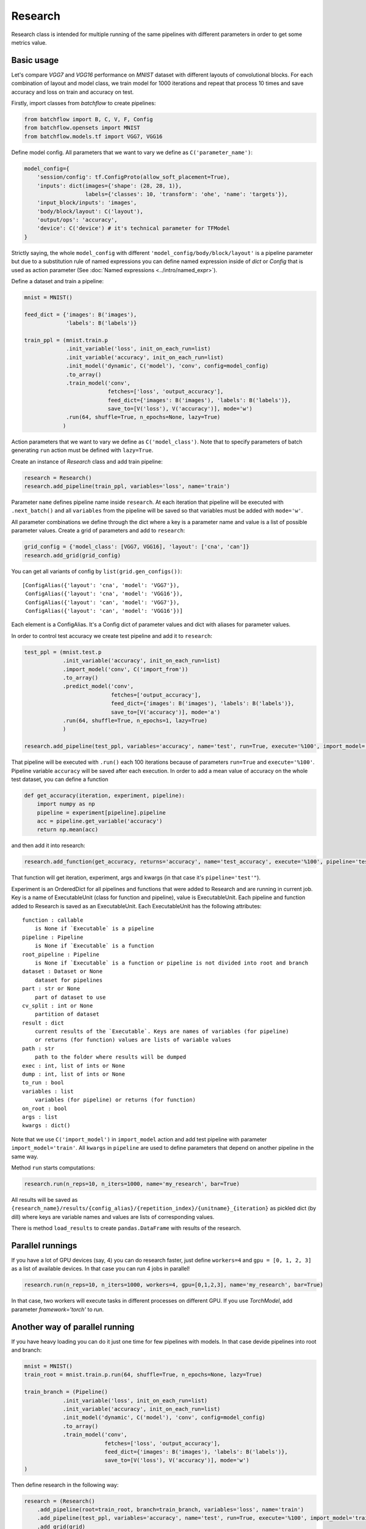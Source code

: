 ===========
Research
===========

Research class is intended for multiple running of the same pipelines
with different parameters in order to get some metrics value.

Basic usage
-----------
Let's compare `VGG7` and `VGG16` performance on `MNIST` dataset with
different layouts of convolutional blocks. For each combination of
layout and model class, we train model for 1000 iterations and repeat
that process 10 times and save accuracy and loss on train and accuracy on test.

Firstly, import classes from `batchflow` to create pipelines:

.. code-block:: python

    from batchflow import B, C, V, F, Config
    from batchflow.opensets import MNIST
    from batchflow.models.tf import VGG7, VGG16

Define model config. All parameters that we want to vary we define
as ``C('parameter_name')``:

.. code-block:: python

    model_config={
        'session/config': tf.ConfigProto(allow_soft_placement=True),
        'inputs': dict(images={'shape': (28, 28, 1)},
                       labels={'classes': 10, 'transform': 'ohe', 'name': 'targets'}),
        'input_block/inputs': 'images',
        'body/block/layout': C('layout'),
        'output/ops': 'accuracy',
        'device': C('device') # it's technical parameter for TFModel
    }

Strictly saying, the whole ``model_config`` with different
``'model_config/body/block/layout'`` is a pipeline parameter but due
to a substitution rule of named expressions you can define
named expression inside of `dict` or `Config` that is used as action parameter
(See :doc:`Named expressions <../intro/named_expr>`).

Define a dataset and train a pipeline:

.. code-block:: python

    mnist = MNIST()

    feed_dict = {'images': B('images'),
                 'labels': B('labels')}

    train_ppl = (mnist.train.p
                 .init_variable('loss', init_on_each_run=list)
                 .init_variable('accuracy', init_on_each_run=list)
                 .init_model('dynamic', C('model'), 'conv', config=model_config)
                 .to_array()
                 .train_model('conv',
                              fetches=['loss', 'output_accuracy'],
                              feed_dict={'images': B('images'), 'labels': B('labels')},
                              save_to=[V('loss'), V('accuracy')], mode='w')
                 .run(64, shuffle=True, n_epochs=None, lazy=True)
                )

Action parameters that we want to vary we define as ``C('model_class')``. Note
that to specify parameters of batch generating ``run`` action must be defined with ``lazy=True``.

Create an instance of `Research` class and add train pipeline:

.. code-block:: python

    research = Research()
    research.add_pipeline(train_ppl, variables='loss', name='train')

Parameter ``name`` defines pipeline name inside ``research``. At each iteration
that pipeline will be executed with ``.next_batch()`` and all ``variables`` from the pipeline
will be saved so that variables must be added with ``mode='w'``.

All parameter combinations we define through the dict where a key is
a parameter name and value is a list of possible parameter values.
Create a grid of parameters and add to ``research``:

.. code-block:: python

    grid_config = {'model_class': [VGG7, VGG16], 'layout': ['cna', 'can']}
    research.add_grid(grid_config)

You can get all variants of config by ``list(grid.gen_configs())``:

::

    [ConfigAlias({'layout': 'cna', 'model': 'VGG7'}),
     ConfigAlias({'layout': 'cna', 'model': 'VGG16'}),
     ConfigAlias({'layout': 'can', 'model': 'VGG7'}),
     ConfigAlias({'layout': 'can', 'model': 'VGG16'})]

Each element is a ConfigAlias. It's a Config dict of parameter values
and dict with aliases for parameter values.

In order to control test accuracy we create test pipeline and add it
to ``research``:

.. code-block:: python

    test_ppl = (mnist.test.p
                .init_variable('accuracy', init_on_each_run=list)
                .import_model('conv', C('import_from'))
                .to_array()
                .predict_model('conv',
                               fetches=['output_accuracy'],
                               feed_dict={'images': B('images'), 'labels': B('labels')},
                               save_to=[V('accuracy')], mode='a')
                .run(64, shuffle=True, n_epochs=1, lazy=True)
                )

    research.add_pipeline(test_ppl, variables='accuracy', name='test', run=True, execute='%100', import_model='train')

That pipeline will be executed with ``.run()`` each 100 iterations because
of parameters ``run=True``  and ``execute='%100'``. Pipeline variable ``accuracy``
will be saved after each execution. In order to add a mean value of accuracy
on the whole test dataset, you can define a function

.. code-block:: python

    def get_accuracy(iteration, experiment, pipeline):
        import numpy as np
        pipeline = experiment[pipeline].pipeline
        acc = pipeline.get_variable('accuracy')
        return np.mean(acc)

and then add it into research:

.. code-block:: python

    research.add_function(get_accuracy, returns='accuracy', name='test_accuracy', execute='%100', pipeline='test')

That function will get iteration, experiment, args and kwargs
(in that case it's ``pipeline='test'"``).

Experiment is an OrderedDict for all pipelines and functions
that were added to Research and are running in current job.
Key is a name of ExecutableUnit (class for function and pipeline),
value is ExecutableUnit. Each pipeline and function added to Research
is saved as an ExecutableUnit. Each ExecutableUnit has the following
attributes:

::

    function : callable
        is None if `Executable` is a pipeline
    pipeline : Pipeline
        is None if `Executable` is a function
    root_pipeline : Pipeline
        is None if `Executable` is a function or pipeline is not divided into root and branch
    dataset : Dataset or None
        dataset for pipelines
    part : str or None
        part of dataset to use
    cv_split : int or None
        partition of dataset
    result : dict
        current results of the `Executable`. Keys are names of variables (for pipeline)
        or returns (for function) values are lists of variable values
    path : str
        path to the folder where results will be dumped
    exec : int, list of ints or None
    dump : int, list of ints or None
    to_run : bool
    variables : list
        variables (for pipeline) or returns (for function)
    on_root : bool
    args : list
    kwargs : dict()


Note that we use ``C('import_model')`` in ``import_model`` action
and add test pipeline with parameter ``import_model='train'``.
All ``kwargs`` in ``pipeline`` are used to define
parameters that depend on another pipeline in the same way.

Method ``run`` starts computations:

.. code-block:: python

    research.run(n_reps=10, n_iters=1000, name='my_research', bar=True)

All results will be saved as
``{research_name}/results/{config_alias}/{repetition_index}/{unitname}_{iteration}``
as pickled dict (by dill) where keys are variable names and values are lists
of corresponding values.

There is method ``load_results`` to create ``pandas.DataFrame`` with results
of the research.

Parallel runnings
-----------------

If you have a lot of GPU devices (say, 4) you can do research faster,
just define ``workers=4``
and ``gpu = [0, 1, 2, 3]`` as a list of available devices.
In that case you can run 4 jobs in parallel!

.. code-block:: python

    research.run(n_reps=10, n_iters=1000, workers=4, gpu=[0,1,2,3], name='my_research', bar=True)

In that case, two workers will execute tasks in different processes
on different GPU. If you use `TorchModel`, add parameter `framework='torch'` to `run`.

Another way of parallel running
--------------------------------

If you have heavy loading you can do it just one time for few pipelines
with models. In that case devide pipelines into root and branch:

.. code-block:: python

    mnist = MNIST()
    train_root = mnist.train.p.run(64, shuffle=True, n_epochs=None, lazy=True)

    train_branch = (Pipeline()
                .init_variable('loss', init_on_each_run=list)
                .init_variable('accuracy', init_on_each_run=list)
                .init_model('dynamic', C('model'), 'conv', config=model_config)
                .to_array()
                .train_model('conv',
                             fetches=['loss', 'output_accuracy'],
                             feed_dict={'images': B('images'), 'labels': B('labels')},
                             save_to=[V('loss'), V('accuracy')], mode='w')
    )


Then define research in the following way:

.. code-block:: python

    research = (Research()
        .add_pipeline(root=train_root, branch=train_branch, variables='loss', name='train')
        .add_pipeline(test_ppl, variables='accuracy', name='test', run=True, execute='%100', import_model='train')
        .add_grid(grid)
        .add_function(get_accuracy, returns='accuracy', name='test_accuracy', execute='%100', pipeline='test')
    )

And now you can define the number of branches in each worker:

.. code-block:: python

    research.run(n_reps=2, n_iters=1000, workers=2, branches=2, gpu=[0,1,2,3], name='my_research', bar=True)


Dumping of results and logging
--------------------------------

By default if unit has varaibles or returns then results
will be dumped at last iteration. But there is unit parameter dump
that allows to save result not only in the end. It defines as execute
parameter. For example, dump train results each 200 iterations.
Besides, each research has log file. In order to add information about
unit execution and dumping into log, define ``logging=True``.

.. code-block:: python

    research = (Research()
        .add_pipeline(root=train_root, branch=train_template,
                  variables='loss', name='train', dump='%200')
        .add_pipeline(test_ppl,
                  variables='accuracy', name='test', run=True, execute='%100', import_from='train', logging=True)
        .add_grid(grid)
        .add_function(get_accuracy, returns='accuracy', name='test_accuracy', execute='%100', pipeline='test')
    )

    research.run(n_reps=2, n_iters=1000, workers=2, branches=2, gpu=[0,1,2,3], name='my_research', bar=True)

First worker will execute two branches on GPU 0 and 1
and the second on the 2 and 3.

Functions on root
--------------------------------

All functions and pipelines if branches > 0 executed in parallel
threads so sometime it can be a problem. In order to allow run
function in main thread there exists parameter on_root. Function
that will be added with on_root=True will get iteration, experiments
and kwargs. experiments is a list of experiments that was defined above
(OrderedDict of ExecutableUnits). Simple example of usage:

.. code-block:: python

    def on_root(iteration, experiments):
        print("On root", iteration)

    research = (Research()
        .add_function(on_root, on_root=True, execute=10, logging=True)
        .add_pipeline(root=train_root, branch=train_template, variables='loss', name='train')
        .add_pipeline(root=test_root, branch=test_template,
                  variables='accuracy', name='test', run=True, execute='%100', import_from='train', logging=True)
        .add_grid(grid)
        .add_function(get_accuracy, returns='accuracy', name='test_accuracy', execute='%100', pipeline='test')
    )

That function will be executed just one time on 10 iteration
and will be executed one time for all branches in task.

.. code-block:: python

    research.run(n_reps=1, n_iters=100, workers=2, branches=2, gpu=[0,1,2,3], name='my_research', bar=True)

Logfile:

::

    INFO     [2018-05-15 14:18:32,496] Distributor [id:5176] is preparing workers
    INFO     [2018-05-15 14:18:32,497] Create queue of jobs
    INFO     [2018-05-15 14:18:32,511] Run 2 workers
    INFO     [2018-05-15 14:18:32,608] Start Worker 0 [id:26021] (gpu: [0, 1])
    INFO     [2018-05-15 14:18:32,709] Start Worker 1 [id:26022] (gpu: [2, 3])
    INFO     [2018-05-15 14:18:41,722] Worker 0 is creating process for Job 0
    INFO     [2018-05-15 14:18:49,254] Worker 1 is creating process for Job 1
    INFO     [2018-05-15 14:18:53,101] Job 0 was started in subprocess [id:26082] by Worker 0
    INFO     [2018-05-15 14:18:53,118] Job 0 has the following configs:
    {'layout': 'cna', 'model': 'VGG7'}
    {'layout': 'cna', 'model': 'VGG16'}
    INFO     [2018-05-15 14:18:59,267] Job 1 was started in subprocess [id:26130] by Worker 1
    INFO     [2018-05-15 14:18:59,281] Job 1 has the following configs:
    {'layout': 'can', 'model': 'VGG7'}
    {'layout': 'can', 'model': 'VGG16'}
    INFO     [2018-05-15 14:19:02,415] J 0 [26082] I 11: on root 'unit_0' [0]
    INFO     [2018-05-15 14:19:02,415] J 0 [26082] I 11: on root 'unit_0' [1]
    INFO     [2018-05-15 14:19:07,803] J 0 [26082] I 100: dump 'unit_0' [0]
    INFO     [2018-05-15 14:19:07,803] J 0 [26082] I 100: dump 'unit_0' [1]
    INFO     [2018-05-15 14:19:08,761] J 1 [26130] I 11: on root 'unit_0' [0]
    INFO     [2018-05-15 14:19:08,761] J 1 [26130] I 11: on root 'unit_0' [1]
    INFO     [2018-05-15 14:19:12,050] J 0 [26082] I 100: execute 'test' [0]
    INFO     [2018-05-15 14:19:12,051] J 0 [26082] I 100: execute 'test' [1]
    INFO     [2018-05-15 14:19:12,051] J 0 [26082] I 100: dump 'test' [0]
    INFO     [2018-05-15 14:19:12,051] J 0 [26082] I 100: dump 'test' [1]
    INFO     [2018-05-15 14:19:12,056] Job 0 [26082] was finished by Worker 0
    INFO     [2018-05-15 14:19:14,149] J 1 [26130] I 100: dump 'unit_0' [0]
    INFO     [2018-05-15 14:19:14,149] J 1 [26130] I 100: dump 'unit_0' [1]
    INFO     [2018-05-15 14:19:18,819] J 1 [26130] I 100: execute 'test' [0]
    INFO     [2018-05-15 14:19:18,819] J 1 [26130] I 100: execute 'test' [1]
    INFO     [2018-05-15 14:19:18,820] J 1 [26130] I 100: dump 'test' [0]
    INFO     [2018-05-15 14:19:18,820] J 1 [26130] I 100: dump 'test' [1]
    INFO     [2018-05-15 14:19:18,825] Job 1 [26130] was finished by Worker 1
    INFO     [2018-05-15 14:19:18,837] All workers have finished the work

Cross validation
--------------------------------
To run pipelines with cross-validation divide each pipeline
into dataset and pipeline with actions and then add it into research:

.. code-block:: python

    research.add_pipeline(train_template, dataset=mnist, part='train', variables='loss', name='train')

Parameter `part` describe what part of the dataset should be used.
Then run research with additional parameter `n_splits`:

.. code-block:: python

    research.run(workers=4, n_iters=5000, gpu=[4,5,6,7], n_splits=5, name='my_research', bar=True)

In the folder with results will be added additional subfolder and
the full path is
``{research_name}/results/{config_alias}/{repetition_index}/cv{index}/{unitname}_{iteration}``.
The resulting DataFrame will have column `cv_split`.

API
---

See :doc:`Research API <../api/batchflow.research>`.
